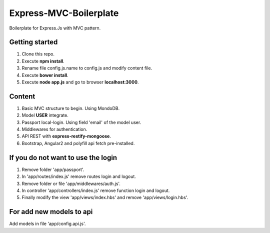 Express-MVC-Boilerplate
=======================

Boilerplate for Express.Js with MVC pattern.

Getting started
---------------

1. Clone this repo.
2. Execute **npm install**.
3. Rename file config.js.name to config.js and modify content file.
4. Execute **bower install**.
5. Execute **node app.js** and go to browser **localhost:3000**.

Content
-------

1. Basic MVC structure to begin. Using MondoDB.
2. Model **USER** integrate.
3. Passport local-login. Using field 'email' of the model user.
4. Middlewares for authentication.
5. API REST with **express-restify-mongoose**.
6. Bootstrap, Angular2 and polyfill api fetch pre-installed.

If you do not want to use the login
-----------------------------------

1. Remove folder 'app/passport'.
2. In 'app/routes/index.js' remove routes login and logout.
3. Remove folder or file 'app/middlewares/auth.js'.
4. In controller 'app/controllers/index.js' remove function login and logout.
5. Finally modify the view 'app/views/index.hbs' and remove 'app/views/login.hbs'.

For add new models to api
-------------------------

Add models in file 'app/config.api.js'.
